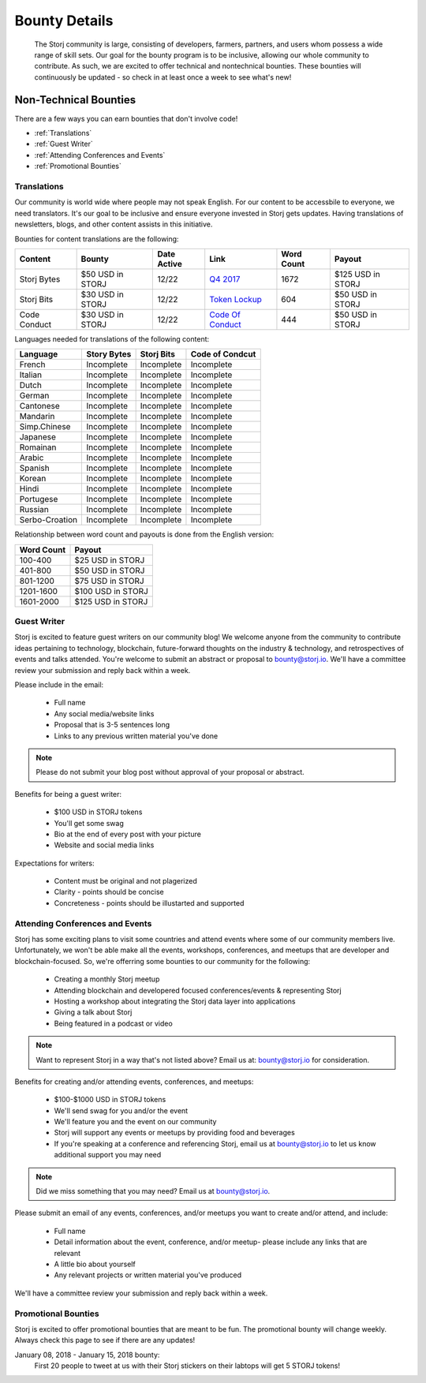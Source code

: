 Bounty Details
==============

 The Storj community is large, consisting of developers, farmers, partners, and users whom possess a wide range of skill sets. Our goal for the bounty program is to be inclusive, allowing our whole community to contribute. As such, we are excited to offer technical and nontechnical bounties.  These bounties will continuously be updated - so check in at least once a week to see what's new! 

Non-Technical Bounties
----------------------

There are a few ways you can earn bounties that don't involve code!

* :ref:`Translations`
* :ref:`Guest Writer`
* :ref:`Attending Conferences and Events`
* :ref:`Promotional Bounties`

.. _translations:

Translations
~~~~~~~~~~~~~

Our community is world wide where people may not speak English.
For our content to be accessbile to everyone, we need translators. It's our goal to be inclusive and ensure everyone invested in Storj gets updates. Having translations of newsletters, blogs, and other content assists in this initiative. 

Bounties for content translations are the following:

+-------------+-----------------+---------------+---------------------+---------------+-------------------+
| Content     | Bounty          | Date Active   | Link                | Word Count    | Payout            |            
+=============+=================+===============+=====================+===============+===================+
| Storj Bytes | $50 USD in STORJ| 12/22         | `Q4 2017`_          | 1672          | $125 USD in STORJ |
+-------------+-----------------+---------------+---------------------+---------------+-------------------+
| Storj Bits  | $30 USD in STORJ| 12/22         | `Token Lockup`_     | 604           | $50 USD in STORJ  |
+-------------+-----------------+---------------+---------------------+---------------+-------------------+
| Code Conduct| $30 USD in STORJ| 12/22         | `Code Of Conduct`_  | 444           | $50 USD in STORJ  |
+-------------+-----------------+---------------+---------------------+---------------+-------------------+

Languages needed for translations of the following content:

+----------------+-----------------+---------------+-----------------+
|  Language      | Story Bytes     | Storj Bits    | Code of Condcut |
+================+=================+===============+=================+
| French         | Incomplete      | Incomplete    | Incomplete      | 
+----------------+-----------------+---------------+-----------------+
| Italian        | Incomplete      | Incomplete    | Incomplete      |
+----------------+-----------------+---------------+-----------------+
| Dutch          | Incomplete      | Incomplete    | Incomplete      |
+----------------+-----------------+---------------+-----------------+
| German         | Incomplete      | Incomplete    | Incomplete      |
+----------------+-----------------+---------------+-----------------+
| Cantonese      | Incomplete      | Incomplete    | Incomplete      |
+----------------+-----------------+---------------+-----------------+
| Mandarin       | Incomplete      | Incomplete    | Incomplete      |
+----------------+-----------------+---------------+-----------------+
| Simp.Chinese   | Incomplete      | Incomplete    | Incomplete      |
+----------------+-----------------+---------------+-----------------+
| Japanese       | Incomplete      | Incomplete    | Incomplete      |
+----------------+-----------------+---------------+-----------------+
| Romainan       | Incomplete      | Incomplete    | Incomplete      |
+----------------+-----------------+---------------+-----------------+
| Arabic         | Incomplete      | Incomplete    | Incomplete      |
+----------------+-----------------+---------------+-----------------+
| Spanish        | Incomplete      | Incomplete    | Incomplete      |
+----------------+-----------------+---------------+-----------------+
| Korean         | Incomplete      | Incomplete    | Incomplete      |
+----------------+-----------------+---------------+-----------------+
| Hindi          | Incomplete      | Incomplete    | Incomplete      |
+----------------+-----------------+---------------+-----------------+
| Portugese      | Incomplete      | Incomplete    | Incomplete      |
+----------------+-----------------+---------------+-----------------+
| Russian        | Incomplete      | Incomplete    | Incomplete      |
+----------------+-----------------+---------------+-----------------+
| Serbo-Croation | Incomplete      | Incomplete    | Incomplete      |
+----------------+-----------------+---------------+-----------------+

Relationship between word count and payouts is done from the English version:

+-------------+-------------------+
| Word Count  | Payout            |           
+=============+===================+
| 100-400     | $25 USD in STORJ  |
+-------------+-------------------+
| 401-800     | $50 USD in STORJ  |
+-------------+-------------------+
| 801-1200    | $75 USD in STORJ  |
+-------------+-------------------+
| 1201-1600   | $100 USD in STORJ |
+-------------+-------------------+
| 1601-2000   | $125 USD in STORJ |
+-------------+-------------------+

.. _Q4 2017: http://blog.storj.io/post/168761643398/storj-bytes-community-newsletter-q4-2017
.. _Token Lockup: http://blog.storj.io/post/168735310988/an-announcement-about-storj-token-lock-ups
.. _Code Of Conduct: http://bounty-program.readthedocs.io/en/latest/code-of-conduct.html


.. _Guest Writer:

Guest Writer
~~~~~~~~~~~~~

Storj is excited to feature guest writers on our community blog! We welcome anyone from the community to contribute ideas pertaining to technology, blockchain, future-forward thoughts on the industry & technology, and retrospectives of events and talks attended. You're welcome to submit an abstract or proposal to bounty@storj.io. We'll have a committee review your submission and reply back within a week. 

Please include in the email:
	
	* Full name
	* Any social media/website links
	* Proposal that is 3-5 sentences long
	* Links to any previous written material you've done

.. note:: Please do not submit your blog post without approval of your proposal or abstract.

Benefits for being a guest writer:
	
	* $100 USD in STORJ tokens 
	* You'll get some swag
	* Bio at the end of every post with your picture
	* Website and social media links

Expectations for writers:
	
	* Content must be original and not plagerized
	* Clarity - points should be concise 
	* Concreteness - points should be illustarted and supported

.. _Attending Conferences and Events:

Attending Conferences and Events
~~~~~~~~~~~~~~~~~~~~~~~~~~~~~~~~~

Storj has some exciting plans to visit some countries and attend events where some of our community members live. Unfortunately, we won't be able make all the events, workshops, conferences, and meetups that are developer and blockchain-focused. So, we're offerring some bounties to our community for the following:

	* Creating a monthly Storj meetup
	* Attending blockchain and developered focused conferences/events & representing Storj 
	* Hosting a workshop about integrating the Storj data layer into applications 
	* Giving a talk about Storj
	* Being featured in a podcast or video

.. note:: Want to represent Storj in a way that's not listed above? Email us at: bounty@storj.io for consideration. 

Benefits for creating and/or attending events, conferences, and meetups:
	
	* $100-$1000 USD in STORJ tokens
	* We'll send swag for you and/or the event
	* We'll feature you and the event on our community
	* Storj will support any events or meetups by providing food and beverages 
	* If you're speaking at a conference and referencing Storj, email us at bounty@storj.io to let us know additional support you may need

.. note:: Did we miss something that you may need? Email us at bounty@storj.io.

Please submit an email of any events, conferences, and/or meetups you want to create and/or attend, and include:
	
	* Full name
	* Detail information about the event, conference, and/or meetup-  please include any links that are relevant
	* A little bio about yourself
	* Any relevant projects or written material you've produced

We'll have a committee review your submission and reply back within a week.

.. _Promotional Bounties:

Promotional Bounties
~~~~~~~~~~~~~~~~~~~~~

Storj is excited to offer promotional bounties that are meant to be fun. The promotional bounty will change weekly. Always check this page to see if there are any updates!

January 08, 2018 - January 15, 2018 bounty:
    First 20 people to tweet at us with their Storj stickers on their labtops will get 5 STORJ tokens!





